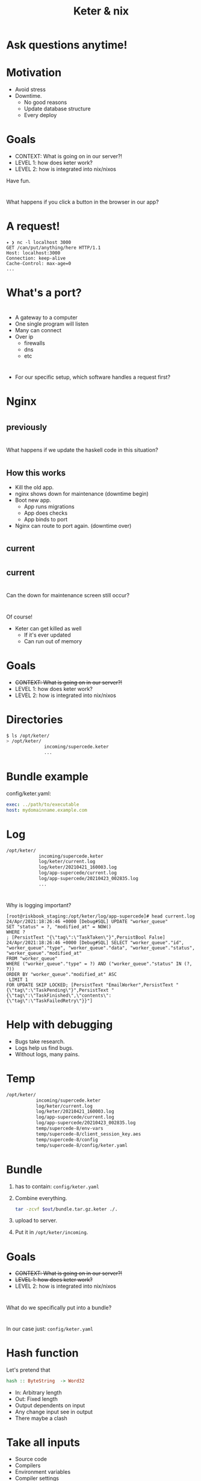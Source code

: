 #+TITLE: Keter & nix

* Ask questions anytime!

* Motivation
+ Avoid stress
+ Downtime.
    + No good reasons 
    + Update database structure
    + Every deploy

* Goals 
+ CONTEXT: What is going on in our server?!
+ LEVEL 1: how does keter work?
+ LEVEL 2: how is integrated into nix/nixos

Have fun.

* 
  What happens if you click a button in the browser in our app?

* A request!
#+BEGIN_SRC text
  ✦ ❯ nc -l localhost 3000
  GET /can/put/anything/here HTTP/1.1
  Host: localhost:3000
  Connection: keep-alive
  Cache-Control: max-age=0
  ...
#+END_SRC

* What's a port?

* 
  + A gateway to a computer
  + One single program will listen
  + Many can connect
  + Over ip 
    + firewalls
    + dns
    + etc

* 
  + For our specific setup,
    which software handles a request first?

* Nginx

* 
**    previously
  [[./img/nginx-haskell.svg]]

* 
  What happens if we update the haskell code in this situation?

* 
** How this works
    + Kill the old app.
    + nginx shows down for maintenance (downtime begin)
    + Boot new app.
      + App runs migrations
      + App does checks
      + App binds to port 
    + Nginx can route to port again. (downtime over)
* 
**    current 
  [[./img/nginx-keter-haskell-old.svg]]
  
* 
**    current 
  [[./img/nginx-keter-haskell-new.svg]]

* 
  Can the down for maintenance screen still occur?

* 
  Of course!
  + Keter can get killed as well
    + If it's ever updated
    + Can run out of memory 
  
* Goals 
+ +CONTEXT: What is going on in our server?!+
+ LEVEL 1: how does keter work?
+ LEVEL 2: how is integrated into nix/nixos

* Directories

#+BEGIN_SRC bash
$ ls /opt/keter/
> /opt/keter/
              incoming/supercede.keter
              ...
#+END_SRC 

* Bundle example
config/keter.yaml:
#+BEGIN_SRC yaml
exec: ../path/to/executable
host: mydomainname.example.com
#+END_SRC 

* Log

#+BEGIN_SRC bash
/opt/keter/
            incoming/supercede.keter
            log/keter/current.log
            log/keter/20210421_160003.log
            log/app-supercede/current.log
            log/app-supercede/20210423_002835.log
            ...
#+END_SRC 

* 
  Why is logging important?

#+BEGIN_SRC shell
[root@riskbook_staging:/opt/keter/log/app-supercede]# head current.log 
24/Apr/2021:18:26:46 +0000 [Debug#SQL] UPDATE "worker_queue"
SET "status" = ?, "modified_at" = NOW()
WHERE ?
; [PersistText "{\"tag\":\"TaskTaken\"}",PersistBool False]
24/Apr/2021:18:26:46 +0000 [Debug#SQL] SELECT "worker_queue"."id", "worker_queue"."type", "worker_queue"."data", "worker_queue"."status", "worker_queue"."modified_at"
FROM "worker_queue"
WHERE ("worker_queue"."type" = ?) AND ("worker_queue"."status" IN (?, ?))
ORDER BY "worker_queue"."modified_at" ASC
 LIMIT 1
FOR UPDATE SKIP LOCKED; [PersistText "EmailWorker",PersistText "{\"tag\":\"TaskPending\"}",PersistText "{\"tag\":\"TaskFinished\",\"contents\":{\"tag\":\"TaskFailedRetry\"}}"]
#+END_SRC

* Help with debugging
+ Bugs take research.
+ Logs help us find bugs.
+ Without logs, many pains.

* Temp

#+BEGIN_SRC bash
/opt/keter/
           incoming/supercede.keter
           log/keter/current.log
           log/keter/20210421_160003.log
           log/app-supercede/current.log
           log/app-supercede/20210423_002835.log
           temp/supercede-8/env-vars
           temp/supercede-8/client_session_key.aes
           temp/supercede-8/config
           temp/supercede-8/config/keter.yaml
#+END_SRC 

* Bundle   
 0. has to contain:
    =config/keter.yaml=
 1. Combine everything.
    #+BEGIN_SRC bash
    tar -zcvf $out/bundle.tar.gz.keter ./.
    #+END_SRC
 2. upload to server.
 3. Put it in =/opt/keter/incoming=.

* Goals 
+ +CONTEXT: What is going on in our server?!+
+ +LEVEL 1: how does keter work?+
+ LEVEL 2: how is integrated into nix/nixos

* 
  What do we specifically put into a bundle?

*  
  In our case just:
    =config/keter.yaml=

* Hash function
  Let's pretend that

#+BEGIN_SRC haskell
hash :: ByteString  -> Word32
#+END_SRC

+ In: Arbitrary length
+ Out: Fixed length
+ Output dependents on input
+ Any change input see in output
+ There maybe a clash 

* Take all inputs
+ Source code
+ Compilers
+ Environment variables
+ Compiler settings
+ Dependencies!

* A nix out path
#+BEGIN_SRC
/nix/store/7ynqpw8sm6s6kflb59m9q7ccpa21rcim-talks
#+END_SRC
The out hash is:
#+BEGIN_SRC
7ynqpw8sm6s6kflb59m9q7ccpa21rcim
#+END_SRC

* 
  The contents of config file
#+BEGIN_SRC json
{"stanzas":[{
    "exec":"/nix/store/fs9y9g1fd0hmyvzsc7x5xxaphm1sp22j-supercede/bin/supercede",
    "host":"staging.supercede.com",
    "type":"webapp"
}]}
#+END_SRC

* Systemd
  We need to get this out of the file, into systemd


#+BEGIN_SRC shell
[root@riskbook_staging:/opt/keter/log/app-supercede]# head current.log 
    [root@riskbook_staging:/root]# journalctl -f
  Apr 24 20:14:30 riskbook_staging influxd[18209]: [httpd] ::1 - - [24/Apr/2021:20:14:30 +0000] "POST /write?db=collectd&precision=n HTTP/1.1" 204 0 "-" "-" ad774b90-a539-11eb-8ce9-06168faee19e 39000
  Apr 24 20:14:30 riskbook_staging postgres[31200]: [31200] LOG:  statement: BEGIN
  Apr 24 20:14:30 riskbook_staging postgres[31200]: [31200] LOG:  duration: 0.066 ms
  Apr 24 20:14:30 riskbook_staging postgres[31200]: [31200] LOG:  statement: SELECT "worker_queue"."id", "worker_queue"."type", "worker_queue"."data", "worker_queue"."status", "worker_queue"."modified_at"
  Apr 24 20:14:30 riskbook_staging postgres[31200]:         FROM "worker_queue"
  Apr 24 20:14:30 riskbook_staging postgres[31200]:         WHERE ("worker_queue"."type" = 'PackArchiveWorker') AND ("worker_queue"."status" IN ('{"tag":"TaskPending"}', '{"tag":"TaskFinished","contents":{"tag":"TaskFailedRetry"}}'))
  Apr 24 20:14:30 riskbook_staging postgres[31200]:         ORDER BY "worker_queue"."modified_at" ASC
#+END_SRC


* 
#+BEGIN_SRC nix
  keter = {
    description = "keter app loader";
    script = ''
      set -xe
      mkdir -p ${incoming}
      { tail -F /opt/keter/log/keter/current.log -n 0 & ${pkgs.haskellPackages.keter}/bin/keter ${globalKeterConfigFile}; }
    '';
    ...
#+END_SRC

* Credits

* Any questions?
  Or be in peace with confusion.


* Thanks for watching
  Leave a like and subscribe.

* BONUS SLIDES

* 
    How does it assign ports? 

* 
  There is a portpool file.
  https://github.com/snoyberg/keter/blob/master/Keter/PortPool.hs#L30

* 
    Who owns keter?

* 
  [[./img/snoyboi.jpg]]


* 
     + Michael Snoyman has copyright.
     + There is a MIT license on this.
     + We can use it as long as:
        + We don't hold him liable.
        + We're also not allowed to take credit.

